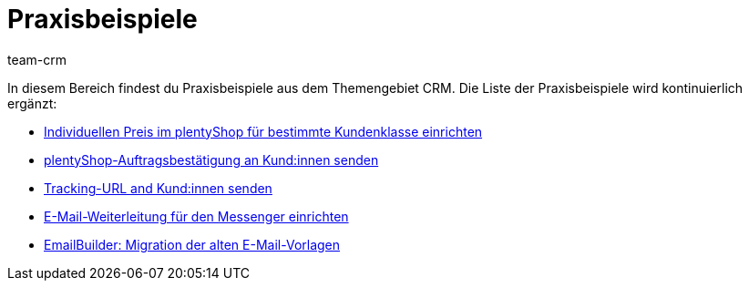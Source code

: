 = Praxisbeispiele
:keywords: Praxisbeispiele CRM
:description: In diesem Bereich findest du hilfreiche Praxisbeispiele aus dem Themengebiet CRM.
:author: team-crm

In diesem Bereich findest du Praxisbeispiele aus dem Themengebiet CRM. Die Liste der Praxisbeispiele wird kontinuierlich ergänzt:

* xref:crm:praxisbeispiel-individueller-preis-kundenklasse.adoc#[Individuellen Preis im plentyShop für bestimmte Kundenklasse einrichten]

* xref:crm:praxisbeispiel-auftragsbestaetigung.adoc#[plentyShop-Auftragsbestätigung an Kund:innen senden]

* xref:crm:praxisbeispiel-tracking-url-senden.adoc#[Tracking-URL and Kund:innen senden] 

* xref:crm:praxisbeispiel-e-mail-weiterleitung.adoc#[E-Mail-Weiterleitung für den Messenger einrichten]

* xref:crm:praxisbeispiel-migration-vorlagen.adoc#[EmailBuilder: Migration der alten E-Mail-Vorlagen]
